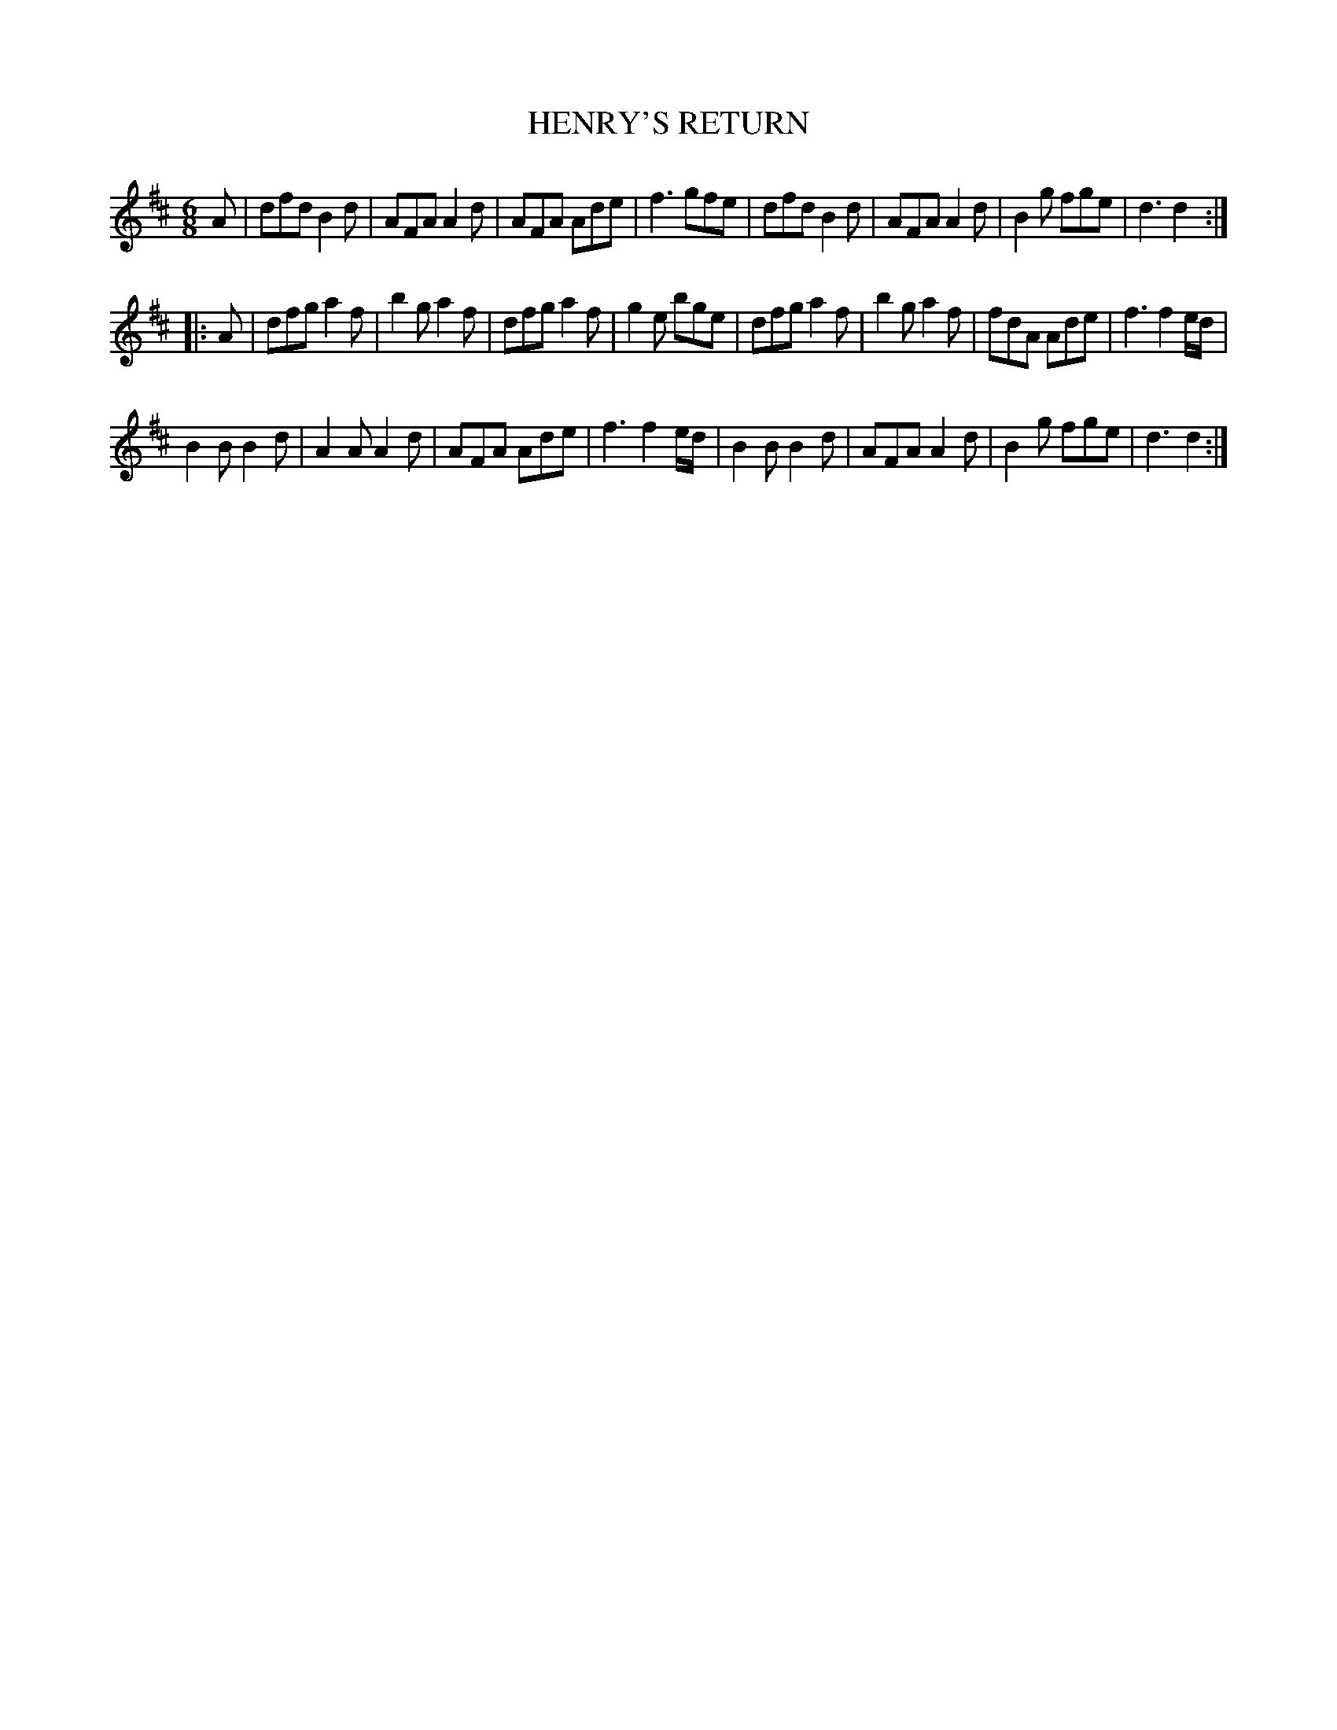 X: 1082
T: HENRY'S RETURN
B: Oliver Ditson "The Boston Collection of Instrumental Music" 1910 p.108 #2
F: http://conquest.imslp.info/files/imglnks/usimg/8/8f/IMSLP175643-PMLP309456-bostoncollection00bost_bw.pdf
%: 2012 John Chambers <jc:trillian.mit.edu>
N: Called "A Drumeddie" in the Robert Petrie Collection, 1790.
N: Called "Prince William Henry's Return" in "Sources of Irish traditional music, c. 1600-1855", 1998 (Aloys Fleishcmann)
N: Called "Prince William Henry's Return" in Aird's Airs, 1801 v.6 #1163 (Jack Campin's transcription)
M: 6/8
L: 1/8
K: D
A |\
dfd B2d | AFA A2d | AFA Ade | f3 gfe |\
dfd B2d | AFA A2d | B2g fge | d3 d2 :|
|: A |\
dfg a2f | b2g a2f | dfg a2f | g2e bge |\
dfg a2f | b2g a2f | fdA Ade | f3 f2e/d/ |
B2B B2d | A2A A2d | AFA Ade | f3 f2e/d/ |\
B2B B2d | AFA A2d | B2g fge | d3 d2 :|
